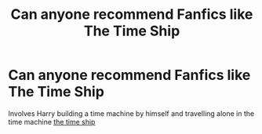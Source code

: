 #+TITLE: Can anyone recommend Fanfics like The Time Ship

* Can anyone recommend Fanfics like The Time Ship
:PROPERTIES:
:Author: gamerfury
:Score: 2
:DateUnix: 1585694624.0
:DateShort: 2020-Apr-01
:FlairText: Request
:END:
Involves Harry building a time machine by himself and travelling alone in the time machine [[https://m.fanfiction.net/s/8106557/1/][the time ship]]

